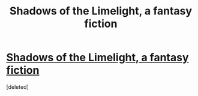 #+TITLE: Shadows of the Limelight, a fantasy fiction

* [[https://www.fictionpress.com/s/3248665/1/][Shadows of the Limelight, a fantasy fiction]]
:PROPERTIES:
:Score: 2
:DateUnix: 1429380907.0
:DateShort: 2015-Apr-18
:END:
[deleted]

